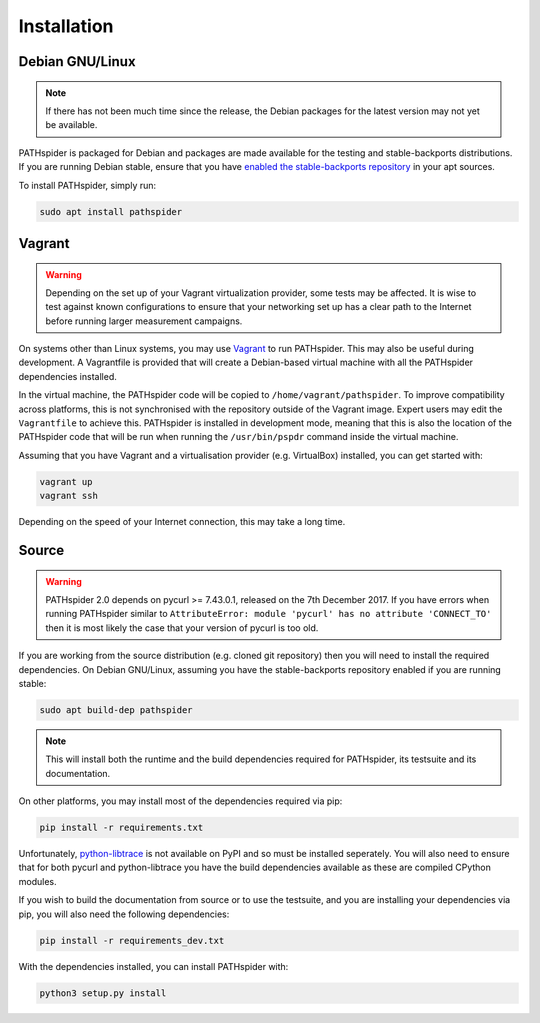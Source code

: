 Installation
============

Debian GNU/Linux
----------------

.. note:: If there has not been much time since the release, the Debian
          packages for the latest version may not yet be available.

PATHspider is packaged for Debian and packages are made available for the
testing and stable-backports distributions. If you are running Debian stable,
ensure that you have `enabled the stable-backports repository
<https://backports.debian.org/Instructions/>`_ in your apt sources.

To install PATHspider, simply run:

.. code-block:: shell

  sudo apt install pathspider

Vagrant
-------

.. warning:: Depending on the set up of your Vagrant virtualization provider,
             some tests may be affected. It is wise to test against known
             configurations to ensure that your networking set up has a clear
             path to the Internet before running larger measurement campaigns.

On systems other than Linux systems, you may use `Vagrant
<https://www.vagrantup.com/>`_ to run PATHspider.  This may also be useful
during development. A Vagrantfile is provided that will create a Debian-based
virtual machine with all the PATHspider dependencies installed.

In the virtual machine, the PATHspider code will be copied to
``/home/vagrant/pathspider``. To improve compatibility across platforms, this
is not synchronised with the repository outside of the Vagrant image. Expert
users may edit the ``Vagrantfile`` to achieve this. PATHspider is installed in
development mode, meaning that this is also the location of the PATHspider code
that will be run when running the ``/usr/bin/pspdr`` command inside the virtual
machine.

Assuming that you have Vagrant and a virtualisation provider (e.g. VirtualBox)
installed, you can get started with:

.. code-block:: shell

   vagrant up
   vagrant ssh

Depending on the speed of your Internet connection, this may take a long time.

Source
------

.. warning:: PATHspider 2.0 depends on pycurl >= 7.43.0.1, released on the 7th
             December 2017. If you have errors when running PATHspider similar
             to ``AttributeError: module 'pycurl' has no attribute
             'CONNECT_TO'`` then it is most likely the case that your version
             of pycurl is too old.

If you are working from the source distribution (e.g. cloned git repository)
then you will need to install the required dependencies. On Debian GNU/Linux,
assuming you have the stable-backports repository enabled if you are running
stable:

.. code-block:: shell

  sudo apt build-dep pathspider

.. note:: This will install both the runtime and the build dependencies required
          for PATHspider, its testsuite and its documentation.

On other platforms, you may install most of the dependencies required via pip:

.. code-block:: shell

 pip install -r requirements.txt

Unfortunately, `python-libtrace
<https://github.com/nevil-brownlee/python-libtrace>`_ is not available on PyPI
and so must be installed seperately. You will also need to ensure that for both
pycurl and python-libtrace you have the build dependencies available as these
are compiled CPython modules.

If you wish to build the documentation from source or to use the testsuite, and
you are installing your dependencies via pip, you will also need the following
dependencies:

.. code-block:: shell

 pip install -r requirements_dev.txt

With the dependencies installed, you can install PATHspider with:

.. code-block:: shell

 python3 setup.py install
